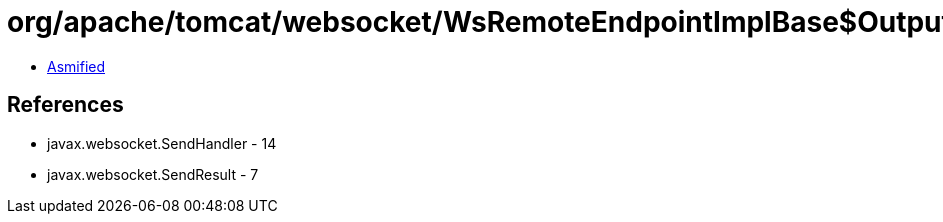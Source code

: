 = org/apache/tomcat/websocket/WsRemoteEndpointImplBase$OutputBufferSendHandler.class

 - link:WsRemoteEndpointImplBase$OutputBufferSendHandler-asmified.java[Asmified]

== References

 - javax.websocket.SendHandler - 14
 - javax.websocket.SendResult - 7
